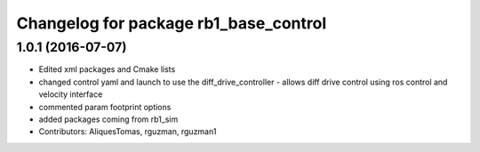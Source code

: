 ^^^^^^^^^^^^^^^^^^^^^^^^^^^^^^^^^^^^^^
Changelog for package rb1_base_control
^^^^^^^^^^^^^^^^^^^^^^^^^^^^^^^^^^^^^^

1.0.1 (2016-07-07)
------------------
* Edited xml packages and Cmake lists
* changed control yaml and launch to use the diff_drive_controller - allows diff drive control using ros control and velocity interface
* commented param footprint options
* added packages coming from rb1_sim
* Contributors: AliquesTomas, rguzman, rguzman1
